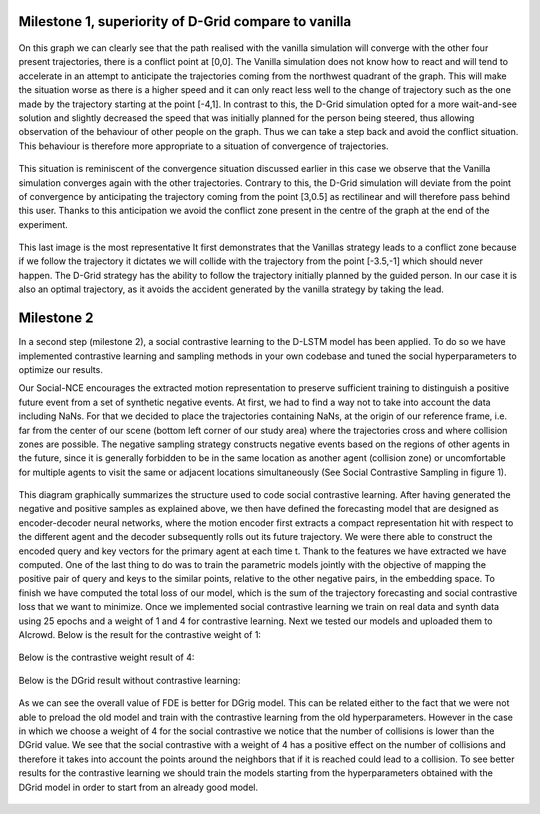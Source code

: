 Milestone 1, superiority of D-Grid compare to vanilla
========================================

.. figure:: docs/train/1img.png

On this graph we can clearly see that the path realised with the vanilla simulation will converge with the other four present trajectories, there is a conflict point at [0,0]. The Vanilla simulation does not know how to react and will tend to accelerate in an attempt to anticipate the trajectories coming from the northwest quadrant of the graph. This will make the situation worse as there is a higher speed and it can only react less well to the change of trajectory such as the one made by the trajectory starting at the point [-4,1]. In contrast to this, the D-Grid simulation opted for a more wait-and-see solution and slightly decreased the speed that was initially planned for the person being steered, thus allowing observation of the behaviour of other people on the graph. Thus we can take a step back and avoid the conflict situation. This behaviour is therefore more appropriate to a situation of convergence of trajectories.

.. figure:: docs/train/2img.png

This situation is reminiscent of the convergence situation discussed earlier in this case we observe that the Vanilla simulation converges again with the other trajectories. Contrary to this, the D-Grid simulation will deviate from the point of convergence by anticipating the trajectory coming from the point [3,0.5] as rectilinear and will therefore pass behind this user. Thanks to this anticipation we avoid the conflict zone present in the centre of the graph at the end of the experiment.

.. figure:: docs/train/3img.png

This last image is the most representative It first demonstrates that the Vanillas strategy leads to a conflict zone because if we follow the trajectory it dictates we will collide with the trajectory from the point [-3.5,-1] which should never happen. The D-Grid strategy has the ability to follow the trajectory initially planned by the guided person. In our case it is also an optimal trajectory, as it avoids the accident generated by the vanilla strategy by taking the lead.

Milestone 2
========================================
In a second step (milestone 2), a social contrastive learning to the D-LSTM model has been applied. To do so we have implemented contrastive learning and sampling methods in your own codebase and tuned the social hyperparameters to optimize our results.

Our Social-NCE encourages the extracted motion representation to preserve sufficient training to distinguish a positive future event from a set of synthetic negative events.
At first, we had to find a way not to take into account the data including NaNs. For that we decided to place the trajectories containing NaNs, at the origin of our reference frame, i.e. far from the center of our scene (bottom left corner of our study area) where the trajectories cross and where collision zones are possible.
The negative sampling strategy constructs negative events based on the regions of other agents in the future, since it is generally forbidden to be in the same location as another agent (collision zone) or uncomfortable for multiple agents to visit the same or adjacent locations simultaneously (See Social Contrastive Sampling in figure 1).

.. figure:: docs/train/4img.png

This diagram graphically summarizes the structure used to code social contrastive learning.
After having generated the negative and positive samples as explained above, we then have defined the forecasting model that are designed as encoder-decoder neural networks, where the motion encoder first extracts a compact representation hit with respect to the different agent and the decoder subsequently rolls out its future trajectory. We were there able to construct the encoded query and key vectors for the primary agent at each time t. Thank to the features we have extracted we have computed. One of the last thing to do was to train the parametric models jointly with the objective of mapping the positive pair of query and keys to the similar points, relative to the other negative pairs, in the embedding space. To finish we have computed the total loss of our model, which is the sum of the trajectory forecasting and social contrastive loss that we want to minimize.
Once we implemented social contrastive learning we train on real data and synth data using 25 epochs and a weight of 1 and 4 for contrastive learning. Next we tested our models and uploaded them to AIcrowd. Below is the result for the contrastive weight of 1:

.. figure:: docs/train/img7.png

Below is the contrastive weight result of 4:

.. figure:: docs/train/img6.png

Below is the DGrid result without contrastive learning:

.. figure:: docs/train/img5.png

As we can see the overall value of FDE is better for DGrig model. This can be related either to the fact that we were not able to preload the old model and train with the contrastive learning from the old hyperparameters. However in the case in which we choose a weight of 4 for the social contrastive we notice that the number of collisions is lower than the DGrid value. We see that the social contrastive with a weight of 4 has a positive effect on the number of collisions and therefore it takes into account the points around the neighbors that if it is reached could lead to a collision. To see better results for the contrastive learning we should train the models starting from the hyperparameters obtained with the DGrid model in order to start from an already good model.


.. figure:: docs/train/comparison2.jpeg
